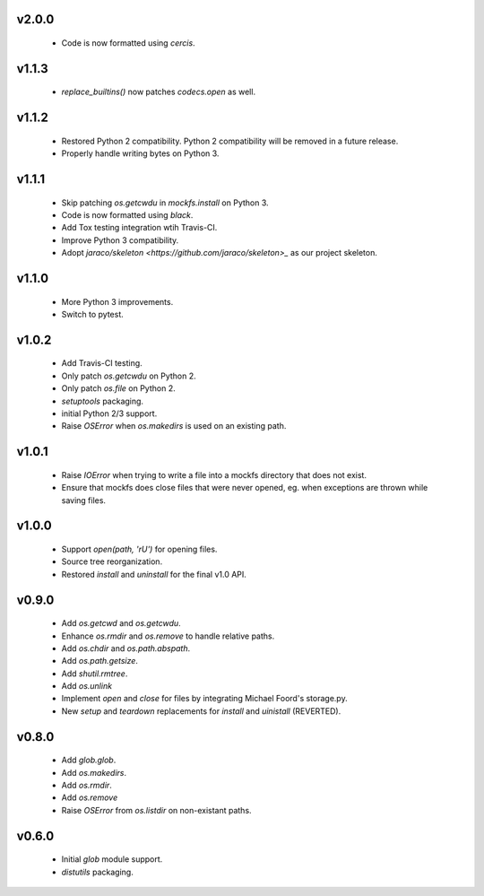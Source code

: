 v2.0.0
======
    * Code is now formatted using `cercis`.

v1.1.3
======
    * `replace_builtins()` now patches `codecs.open` as well.

v1.1.2
======
    * Restored Python 2 compatibility. Python 2 compatibility will be removed in a
      future release.
    * Properly handle writing bytes on Python 3.

v1.1.1
======
    * Skip patching `os.getcwdu` in `mockfs.install` on Python 3.
    * Code is now formatted using `black`.
    * Add Tox testing integration wtih Travis-CI.
    * Improve Python 3 compatibility.
    * Adopt `jaraco/skeleton <https://github.com/jaraco/skeleton>_`
      as our project skeleton.

v1.1.0
======
    * More Python 3 improvements.
    * Switch to pytest.

v1.0.2
======
    * Add Travis-CI testing.
    * Only patch `os.getcwdu` on Python 2.
    * Only patch `os.file` on Python 2.
    * `setuptools` packaging.
    * initial Python 2/3 support.
    * Raise `OSError` when `os.makedirs` is used on an existing path.

v1.0.1
======
    * Raise `IOError` when trying to write a file into a mockfs
      directory that does not exist.
    * Ensure that mockfs does close files that were never opened,
      eg. when exceptions are thrown while saving files.

v1.0.0
======
    * Support `open(path, 'rU')` for opening files.
    * Source tree reorganization.
    * Restored `install` and `uninstall` for the final v1.0 API.

v0.9.0
======
    * Add `os.getcwd` and `os.getcwdu`.
    * Enhance `os.rmdir` and `os.remove` to handle relative paths.
    * Add `os.chdir` and `os.path.abspath`.
    * Add `os.path.getsize`.
    * Add `shutil.rmtree`.
    * Add `os.unlink`
    * Implement `open` and `close` for files by integrating Michael Foord's
      storage.py.
    * New `setup` and `teardown` replacements for `install` and `uinistall`
      (REVERTED).

v0.8.0
======
    * Add `glob.glob`.
    * Add `os.makedirs`.
    * Add `os.rmdir`.
    * Add `os.remove`
    * Raise `OSError` from `os.listdir` on non-existant paths.

v0.6.0
======
    * Initial `glob` module support.
    * `distutils` packaging.
